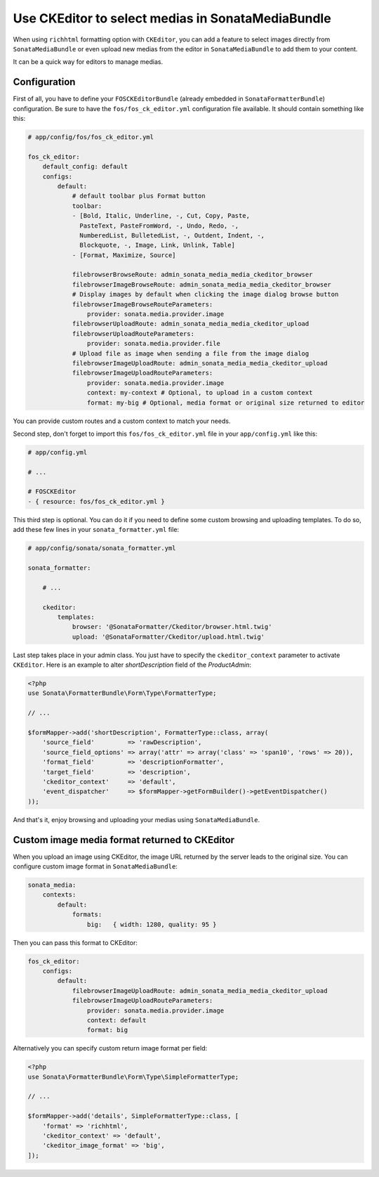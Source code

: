 .. index::
    single: Media; MediaBundle
    double: CKEditor; Configuration

Use CKEditor to select medias in SonataMediaBundle
==================================================

When using ``richhtml`` formatting option with ``CKEditor``, you can add
a feature to select images directly from ``SonataMediaBundle`` or even
upload new medias from the editor in ``SonataMediaBundle`` to add them
to your content.

It can be a quick way for editors to manage medias.

Configuration
-------------

First of all, you have to define your ``FOSCKEditorBundle`` (already
embedded in ``SonataFormatterBundle``) configuration.  Be sure to have
the ``fos/fos_ck_editor.yml`` configuration file available. It should
contain something like this:

.. code-block:: yaml

    # app/config/fos/fos_ck_editor.yml

    fos_ck_editor:
        default_config: default
        configs:
            default:
                # default toolbar plus Format button
                toolbar:
                - [Bold, Italic, Underline, -, Cut, Copy, Paste,
                  PasteText, PasteFromWord, -, Undo, Redo, -,
                  NumberedList, BulletedList, -, Outdent, Indent, -,
                  Blockquote, -, Image, Link, Unlink, Table]
                - [Format, Maximize, Source]

                filebrowserBrowseRoute: admin_sonata_media_media_ckeditor_browser
                filebrowserImageBrowseRoute: admin_sonata_media_media_ckeditor_browser
                # Display images by default when clicking the image dialog browse button
                filebrowserImageBrowseRouteParameters:
                    provider: sonata.media.provider.image
                filebrowserUploadRoute: admin_sonata_media_media_ckeditor_upload
                filebrowserUploadRouteParameters:
                    provider: sonata.media.provider.file
                # Upload file as image when sending a file from the image dialog
                filebrowserImageUploadRoute: admin_sonata_media_media_ckeditor_upload
                filebrowserImageUploadRouteParameters:
                    provider: sonata.media.provider.image
                    context: my-context # Optional, to upload in a custom context
                    format: my-big # Optional, media format or original size returned to editor

You can provide custom routes and a custom context to match your needs.

Second step, don't forget to import this ``fos/fos_ck_editor.yml`` file
in your ``app/config.yml`` like this:

.. code-block:: yaml

  # app/config.yml

  # ...

  # FOSCKEditor
  - { resource: fos/fos_ck_editor.yml }

This third step is optional. You can do it if you need to define some
custom browsing and uploading templates. To do so, add these few lines
in your ``sonata_formatter.yml`` file:

.. code-block:: yaml

  # app/config/sonata/sonata_formatter.yml

  sonata_formatter:

      # ...

      ckeditor:
          templates:
              browser: '@SonataFormatter/Ckeditor/browser.html.twig'
              upload: '@SonataFormatter/Ckeditor/upload.html.twig'

Last step takes place in your admin class. You just have to specify the
``ckeditor_context`` parameter to activate ``CKEditor``.
Here is an example to alter `shortDescription` field of the `ProductAdmin`:

.. code-block:: php

    <?php
    use Sonata\FormatterBundle\Form\Type\FormatterType;

    // ...

    $formMapper->add('shortDescription', FormatterType::class, array(
        'source_field'         => 'rawDescription',
        'source_field_options' => array('attr' => array('class' => 'span10', 'rows' => 20)),
        'format_field'         => 'descriptionFormatter',
        'target_field'         => 'description',
        'ckeditor_context'     => 'default',
        'event_dispatcher'     => $formMapper->getFormBuilder()->getEventDispatcher()
    ));

And that's it, enjoy browsing and uploading your medias using ``SonataMediaBundle``.

Custom image media format returned to CKEditor
----------------------------------------------

When you upload an image using CKEditor, the image URL returned by the
server leads to the original size. You can configure custom image format
in ``SonataMediaBundle``:

.. code-block:: yaml

    sonata_media:
        contexts:
            default:
                formats:
                    big:   { width: 1280, quality: 95 }

Then you can pass this format to CKEditor:

.. code-block:: yaml

    fos_ck_editor:
        configs:
            default:
                filebrowserImageUploadRoute: admin_sonata_media_media_ckeditor_upload
                filebrowserImageUploadRouteParameters:
                    provider: sonata.media.provider.image
                    context: default
                    format: big

Alternatively you can specify custom return image format per field:

.. code-block:: php

    <?php
    use Sonata\FormatterBundle\Form\Type\SimpleFormatterType;

    // ...

    $formMapper->add('details', SimpleFormatterType::class, [
        'format' => 'richhtml',
        'ckeditor_context' => 'default',
        'ckeditor_image_format' => 'big',
    ]);
